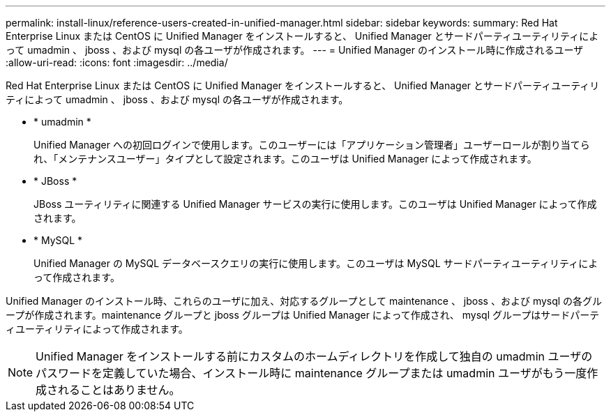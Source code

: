 ---
permalink: install-linux/reference-users-created-in-unified-manager.html 
sidebar: sidebar 
keywords:  
summary: Red Hat Enterprise Linux または CentOS に Unified Manager をインストールすると、 Unified Manager とサードパーティユーティリティによって umadmin 、 jboss 、および mysql の各ユーザが作成されます。 
---
= Unified Manager のインストール時に作成されるユーザ
:allow-uri-read: 
:icons: font
:imagesdir: ../media/


[role="lead"]
Red Hat Enterprise Linux または CentOS に Unified Manager をインストールすると、 Unified Manager とサードパーティユーティリティによって umadmin 、 jboss 、および mysql の各ユーザが作成されます。

* * umadmin *
+
Unified Manager への初回ログインで使用します。このユーザーには「アプリケーション管理者」ユーザーロールが割り当てられ、「メンテナンスユーザー」タイプとして設定されます。このユーザは Unified Manager によって作成されます。

* * JBoss *
+
JBoss ユーティリティに関連する Unified Manager サービスの実行に使用します。このユーザは Unified Manager によって作成されます。

* * MySQL *
+
Unified Manager の MySQL データベースクエリの実行に使用します。このユーザは MySQL サードパーティユーティリティによって作成されます。



Unified Manager のインストール時、これらのユーザに加え、対応するグループとして maintenance 、 jboss 、および mysql の各グループが作成されます。maintenance グループと jboss グループは Unified Manager によって作成され、 mysql グループはサードパーティユーティリティによって作成されます。

[NOTE]
====
Unified Manager をインストールする前にカスタムのホームディレクトリを作成して独自の umadmin ユーザのパスワードを定義していた場合、インストール時に maintenance グループまたは umadmin ユーザがもう一度作成されることはありません。

====